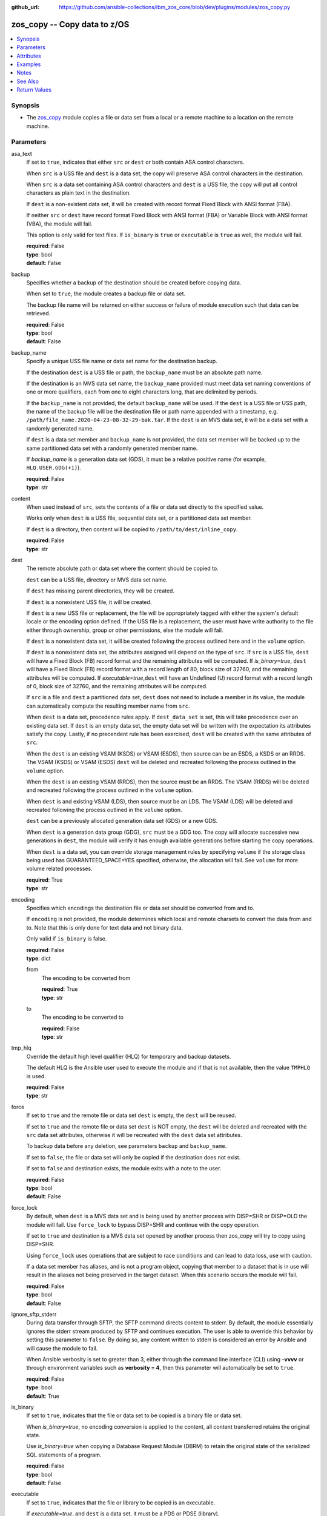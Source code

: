 
:github_url: https://github.com/ansible-collections/ibm_zos_core/blob/dev/plugins/modules/zos_copy.py

.. _zos_copy_module:


zos_copy -- Copy data to z/OS
=============================



.. contents::
   :local:
   :depth: 1


Synopsis
--------
- The \ `zos\_copy <./zos_copy.html>`__ module copies a file or data set from a local or a remote machine to a location on the remote machine.





Parameters
----------


asa_text
  If set to :literal:`true`\ , indicates that either :literal:`src` or :literal:`dest` or both contain ASA control characters.

  When :literal:`src` is a USS file and :literal:`dest` is a data set, the copy will preserve ASA control characters in the destination.

  When :literal:`src` is a data set containing ASA control characters and :literal:`dest` is a USS file, the copy will put all control characters as plain text in the destination.

  If :literal:`dest` is a non-existent data set, it will be created with record format Fixed Block with ANSI format (FBA).

  If neither :literal:`src` or :literal:`dest` have record format Fixed Block with ANSI format (FBA) or Variable Block with ANSI format (VBA), the module will fail.

  This option is only valid for text files. If :literal:`is\_binary` is :literal:`true` or :literal:`executable` is :literal:`true` as well, the module will fail.

  | **required**: False
  | **type**: bool
  | **default**: False


backup
  Specifies whether a backup of the destination should be created before copying data.

  When set to :literal:`true`\ , the module creates a backup file or data set.

  The backup file name will be returned on either success or failure of module execution such that data can be retrieved.

  | **required**: False
  | **type**: bool
  | **default**: False


backup_name
  Specify a unique USS file name or data set name for the destination backup.

  If the destination :literal:`dest` is a USS file or path, the :literal:`backup\_name` must be an absolute path name.

  If the destination is an MVS data set name, the :literal:`backup\_name` provided must meet data set naming conventions of one or more qualifiers, each from one to eight characters long, that are delimited by periods.

  If the :literal:`backup\_name` is not provided, the default :literal:`backup\_name` will be used. If the :literal:`dest` is a USS file or USS path, the name of the backup file will be the destination file or path name appended with a timestamp, e.g. :literal:`/path/file\_name.2020-04-23-08-32-29-bak.tar`. If the :literal:`dest` is an MVS data set, it will be a data set with a randomly generated name.

  If :literal:`dest` is a data set member and :literal:`backup\_name` is not provided, the data set member will be backed up to the same partitioned data set with a randomly generated member name.

  If :emphasis:`backup\_name` is a generation data set (GDS), it must be a relative positive name (for example, :literal:`HLQ.USER.GDG(+1)`\ ).

  | **required**: False
  | **type**: str


content
  When used instead of :literal:`src`\ , sets the contents of a file or data set directly to the specified value.

  Works only when :literal:`dest` is a USS file, sequential data set, or a partitioned data set member.

  If :literal:`dest` is a directory, then content will be copied to :literal:`/path/to/dest/inline\_copy`.

  | **required**: False
  | **type**: str


dest
  The remote absolute path or data set where the content should be copied to.

  :literal:`dest` can be a USS file, directory or MVS data set name.

  If :literal:`dest` has missing parent directories, they will be created.

  If :literal:`dest` is a nonexistent USS file, it will be created.

  If :literal:`dest` is a new USS file or replacement, the file will be appropriately tagged with either the system's default locale or the encoding option defined. If the USS file is a replacement, the user must have write authority to the file either through ownership, group or other permissions, else the module will fail.

  If :literal:`dest` is a nonexistent data set, it will be created following the process outlined here and in the :literal:`volume` option.

  If :literal:`dest` is a nonexistent data set, the attributes assigned will depend on the type of :literal:`src`. If :literal:`src` is a USS file, :literal:`dest` will have a Fixed Block (FB) record format and the remaining attributes will be computed. If :emphasis:`is\_binary=true`\ , :literal:`dest` will have a Fixed Block (FB) record format with a record length of 80, block size of 32760, and the remaining attributes will be computed. If :emphasis:`executable=true`\ ,\ :literal:`dest` will have an Undefined (U) record format with a record length of 0, block size of 32760, and the remaining attributes will be computed.

  If :literal:`src` is a file and :literal:`dest` a partitioned data set, :literal:`dest` does not need to include a member in its value, the module can automatically compute the resulting member name from :literal:`src`.

  When :literal:`dest` is a data set, precedence rules apply. If :literal:`dest\_data\_set` is set, this will take precedence over an existing data set. If :literal:`dest` is an empty data set, the empty data set will be written with the expectation its attributes satisfy the copy. Lastly, if no precendent rule has been exercised, :literal:`dest` will be created with the same attributes of :literal:`src`.

  When the :literal:`dest` is an existing VSAM (KSDS) or VSAM (ESDS), then source can be an ESDS, a KSDS or an RRDS. The VSAM (KSDS) or VSAM (ESDS) :literal:`dest` will be deleted and recreated following the process outlined in the :literal:`volume` option.

  When the :literal:`dest` is an existing VSAM (RRDS), then the source must be an RRDS. The VSAM (RRDS) will be deleted and recreated following the process outlined in the :literal:`volume` option.

  When :literal:`dest` is and existing VSAM (LDS), then source must be an LDS. The VSAM (LDS) will be deleted and recreated following the process outlined in the :literal:`volume` option.

  :literal:`dest` can be a previously allocated generation data set (GDS) or a new GDS.

  When :literal:`dest` is a generation data group (GDG), :literal:`src` must be a GDG too. The copy will allocate successive new generations in :literal:`dest`\ , the module will verify it has enough available generations before starting the copy operations.

  When :literal:`dest` is a data set, you can override storage management rules by specifying :literal:`volume` if the storage class being used has GUARANTEED\_SPACE=YES specified, otherwise, the allocation will fail. See :literal:`volume` for more volume related processes.

  | **required**: True
  | **type**: str


encoding
  Specifies which encodings the destination file or data set should be converted from and to.

  If :literal:`encoding` is not provided, the module determines which local and remote charsets to convert the data from and to. Note that this is only done for text data and not binary data.

  Only valid if :literal:`is\_binary` is false.

  | **required**: False
  | **type**: dict


  from
    The encoding to be converted from

    | **required**: True
    | **type**: str


  to
    The encoding to be converted to

    | **required**: False
    | **type**: str



tmp_hlq
  Override the default high level qualifier (HLQ) for temporary and backup datasets.

  The default HLQ is the Ansible user used to execute the module and if that is not available, then the value :literal:`TMPHLQ` is used.

  | **required**: False
  | **type**: str


force
  If set to :literal:`true` and the remote file or data set :literal:`dest` is empty, the :literal:`dest` will be reused.

  If set to :literal:`true` and the remote file or data set :literal:`dest` is NOT empty, the :literal:`dest` will be deleted and recreated with the :literal:`src` data set attributes, otherwise it will be recreated with the :literal:`dest` data set attributes.

  To backup data before any deletion, see parameters :literal:`backup` and :literal:`backup\_name`.

  If set to :literal:`false`\ , the file or data set will only be copied if the destination does not exist.

  If set to :literal:`false` and destination exists, the module exits with a note to the user.

  | **required**: False
  | **type**: bool
  | **default**: False


force_lock
  By default, when :literal:`dest` is a MVS data set and is being used by another process with DISP=SHR or DISP=OLD the module will fail. Use :literal:`force\_lock` to bypass DISP=SHR and continue with the copy operation.

  If set to :literal:`true` and destination is a MVS data set opened by another process then zos\_copy will try to copy using DISP=SHR.

  Using :literal:`force\_lock` uses operations that are subject to race conditions and can lead to data loss, use with caution.

  If a data set member has aliases, and is not a program object, copying that member to a dataset that is in use will result in the aliases not being preserved in the target dataset. When this scenario occurs the module will fail.

  | **required**: False
  | **type**: bool
  | **default**: False


ignore_sftp_stderr
  During data transfer through SFTP, the SFTP command directs content to stderr. By default, the module essentially ignores the stderr stream produced by SFTP and continues execution. The user is able to override this behavior by setting this parameter to :literal:`false`. By doing so, any content written to stderr is considered an error by Ansible and will cause the module to fail.

  When Ansible verbosity is set to greater than 3, either through the command line interface (CLI) using :strong:`-vvvv` or through environment variables such as :strong:`verbosity = 4`\ , then this parameter will automatically be set to :literal:`true`.

  | **required**: False
  | **type**: bool
  | **default**: True


is_binary
  If set to :literal:`true`\ , indicates that the file or data set to be copied is a binary file or data set.

  When :emphasis:`is\_binary=true`\ , no encoding conversion is applied to the content, all content transferred retains the original state.

  Use :emphasis:`is\_binary=true` when copying a Database Request Module (DBRM) to retain the original state of the serialized SQL statements of a program.

  | **required**: False
  | **type**: bool
  | **default**: False


executable
  If set to :literal:`true`\ , indicates that the file or library to be copied is an executable.

  If :emphasis:`executable=true`\ , and :literal:`dest` is a data set, it must be a PDS or PDSE (library).

  If :literal:`dest` is a nonexistent data set, the library attributes assigned will be Undefined (U) record format with a record length of 0, block size of 32760 and the remaining attributes will be computed.

  If :literal:`dest` is a file, execute permission for the user will be added to the file (\`\`u+x\`\`).

  If the :literal:`src` executable has an alias, the alias will not be copied unless :literal:`aliases=true`.

  | **required**: False
  | **type**: bool
  | **default**: False


aliases
  If set to :literal:`true`\ , indicates that any aliases found in the source (USS file, USS dir, PDS/E library or member) are to be preserved during the copy operation.

  Aliases are implicitly preserved when libraries are copied over to USS destinations. That is, when :literal:`executable=True` and :literal:`dest` is a USS file or directory, this option will be ignored.

  Copying of aliases for text-based data sets from USS sources or to USS destinations is not currently supported.

  If the :literal:`dest` is Unix, the alias is not visible in Unix, even though the information is there and will be visible if copied to a library.

  | **required**: False
  | **type**: bool
  | **default**: False


local_follow
  This flag indicates that any existing filesystem links in the source tree should be followed.

  | **required**: False
  | **type**: bool
  | **default**: True


group
  Name of the group that will own the file system objects.

  When left unspecified, it uses the current group of the current user unless you are root, in which case it can preserve the previous ownership.

  This option is only applicable if :literal:`dest` is USS, otherwise ignored.

  | **required**: False
  | **type**: str


mode
  The permission of the destination file or directory.

  If :literal:`dest` is USS, this will act as Unix file mode, otherwise ignored.

  It should be noted that modes are octal numbers. The user must either add a leading zero so that Ansible's YAML parser knows it is an octal number (like :literal:`0644` or :literal:`01777`\ )or quote it (like :literal:`'644'` or :literal:`'1777'`\ ) so Ansible receives a string and can do its own conversion from string into number. Giving Ansible a number without following one of these rules will end up with a decimal number which will have unexpected results.

  The mode may also be specified as a symbolic mode (for example, \`\`u+rwx\`\` or \`\`u=rw,g=r,o=r\`\`) or a special string \`preserve\`.

  :emphasis:`mode=preserve` means that the file will be given the same permissions as the source file.

  | **required**: False
  | **type**: str


owner
  Name of the user that should own the filesystem object, as would be passed to the chown command.

  When left unspecified, it uses the current user unless you are root, in which case it can preserve the previous ownership.

  This option is only applicable if :literal:`dest` is USS, otherwise ignored.

  | **required**: False
  | **type**: str


remote_src
  If set to :literal:`false`\ , the module searches for :literal:`src` at the local machine.

  If set to :literal:`true`\ , the module goes to the remote/target machine for :literal:`src`.

  | **required**: False
  | **type**: bool
  | **default**: False


src
  Path to a file/directory or name of a data set to copy to remote z/OS system.

  If :literal:`remote\_src` is true, then :literal:`src` must be the path to a Unix System Services (USS) file, name of a data set, or data set member.

  If :literal:`src` is a local path or a USS path, it can be absolute or relative.

  If :literal:`src` is a directory, :literal:`dest` must be a partitioned data set or a USS directory.

  If :literal:`src` is a file and :literal:`dest` ends with "/" or is a directory, the file is copied to the directory with the same filename as :literal:`src`.

  If :literal:`src` is a directory and ends with "/", the contents of it will be copied into the root of :literal:`dest`. If it doesn't end with "/", the directory itself will be copied.

  If :literal:`src` is a directory or a file, file names will be truncated and/or modified to ensure a valid name for a data set or member.

  If :literal:`src` is a VSAM data set, :literal:`dest` must also be a VSAM.

  If :literal:`src` is a generation data set (GDS), it must be a previously allocated one.

  If :literal:`src` is a generation data group (GDG), :literal:`dest` can be another GDG or a USS directory.

  Wildcards can be used to copy multiple PDS/PDSE members to another PDS/PDSE. i.e. Using SOME.TEST.PDS(\*) will copy all members from one PDS/E to another without removing the destination PDS/E.

  Required unless using :literal:`content`.

  | **required**: False
  | **type**: str


validate
  Specifies whether to perform checksum validation for source and destination files.

  Valid only for USS destination, otherwise ignored.

  | **required**: False
  | **type**: bool
  | **default**: False


volume
  If :literal:`dest` does not exist, specify which volume :literal:`dest` should be allocated to.

  Only valid when the destination is an MVS data set.

  The volume must already be present on the device.

  If no volume is specified, storage management rules will be used to determine the volume where :literal:`dest` will be allocated.

  If the storage administrator has specified a system default unit name and you do not set a :literal:`volume` name for non-system-managed data sets, then the system uses the volumes associated with the default unit name. Check with your storage administrator to determine whether a default unit name has been specified.

  | **required**: False
  | **type**: str


dest_data_set
  Data set attributes to customize a :literal:`dest` data set to be copied into.

  Some attributes only apply when :literal:`dest` is a generation data group (GDG).

  | **required**: False
  | **type**: dict


  type
    Organization of the destination

    | **required**: True
    | **type**: str
    | **choices**: ksds, esds, rrds, lds, seq, pds, pdse, member, basic, large, library, gdg


  space_primary
    If the destination :emphasis:`dest` data set does not exist , this sets the primary space allocated for the data set.

    The unit of space used is set using :emphasis:`space\_type`.

    | **required**: False
    | **type**: int


  space_secondary
    If the destination :emphasis:`dest` data set does not exist , this sets the secondary space allocated for the data set.

    The unit of space used is set using :emphasis:`space\_type`.

    | **required**: False
    | **type**: int


  space_type
    If the destination data set does not exist, this sets the unit of measurement to use when defining primary and secondary space.

    Valid units of size are :literal:`k`\ , :literal:`m`\ , :literal:`g`\ , :literal:`cyl`\ , and :literal:`trk`.

    | **required**: False
    | **type**: str
    | **choices**: k, m, g, cyl, trk


  record_format
    If the destination data set does not exist, this sets the format of the data set. (e.g :literal:`fb`\ )

    Choices are case-sensitive.

    | **required**: False
    | **type**: str
    | **choices**: fb, vb, fba, vba, u


  record_length
    The length of each record in the data set, in bytes.

    For variable data sets, the length must include the 4-byte prefix area.

    Defaults vary depending on format: If FB/FBA 80, if VB/VBA 137, if U 0.

    | **required**: False
    | **type**: int


  block_size
    The block size to use for the data set.

    | **required**: False
    | **type**: int


  directory_blocks
    The number of directory blocks to allocate to the data set.

    | **required**: False
    | **type**: int


  key_offset
    The key offset to use when creating a KSDS data set.

    :emphasis:`key\_offset` is required when :emphasis:`type=ksds`.

    :emphasis:`key\_offset` should only be provided when :emphasis:`type=ksds`

    | **required**: False
    | **type**: int


  key_length
    The key length to use when creating a KSDS data set.

    :emphasis:`key\_length` is required when :emphasis:`type=ksds`.

    :emphasis:`key\_length` should only be provided when :emphasis:`type=ksds`

    | **required**: False
    | **type**: int


  sms_storage_class
    The storage class for an SMS-managed dataset.

    Required for SMS-managed datasets that do not match an SMS-rule.

    Not valid for datasets that are not SMS-managed.

    Note that all non-linear VSAM datasets are SMS-managed.

    | **required**: False
    | **type**: str


  sms_data_class
    The data class for an SMS-managed dataset.

    Optional for SMS-managed datasets that do not match an SMS-rule.

    Not valid for datasets that are not SMS-managed.

    Note that all non-linear VSAM datasets are SMS-managed.

    | **required**: False
    | **type**: str


  sms_management_class
    The management class for an SMS-managed dataset.

    Optional for SMS-managed datasets that do not match an SMS-rule.

    Not valid for datasets that are not SMS-managed.

    Note that all non-linear VSAM datasets are SMS-managed.

    | **required**: False
    | **type**: str


  limit
    Sets the :emphasis:`limit` attribute for a GDG.

    Specifies the maximum number, from 1 to 255(up to 999 if extended), of generations that can be associated with the GDG being defined.

    :emphasis:`limit` is required when :emphasis:`type=gdg`.

    | **required**: False
    | **type**: int


  empty
    Sets the :emphasis:`empty` attribute for a GDG.

    If false, removes only the oldest GDS entry when a new GDS is created that causes GDG limit to be exceeded.

    If true, removes all GDS entries from a GDG base when a new GDS is created that causes the GDG limit to be exceeded.

    | **required**: False
    | **type**: bool


  scratch
    Sets the :emphasis:`scratch` attribute for a GDG.

    Specifies what action is to be taken for a generation data set located on disk volumes when the data set is uncataloged from the GDG base as a result of EMPTY/NOEMPTY processing.

    | **required**: False
    | **type**: bool


  purge
    Sets the :emphasis:`purge` attribute for a GDG.

    Specifies whether to override expiration dates when a generation data set (GDS) is rolled off and the :literal:`scratch` option is set.

    | **required**: False
    | **type**: bool


  extended
    Sets the :emphasis:`extended` attribute for a GDG.

    If false, allow up to 255 generation data sets (GDSs) to be associated with the GDG.

    If true, allow up to 999 generation data sets (GDS) to be associated with the GDG.

    | **required**: False
    | **type**: bool


  fifo
    Sets the :emphasis:`fifo` attribute for a GDG.

    If false, the order is the newest GDS defined to the oldest GDS. This is the default value.

    If true, the order is the oldest GDS defined to the newest GDS.

    | **required**: False
    | **type**: bool



use_template
  Whether the module should treat :literal:`src` as a Jinja2 template and render it before continuing with the rest of the module.

  Only valid when :literal:`src` is a local file or directory.

  All variables defined in inventory files, vars files and the playbook will be passed to the template engine, as well as \ `Ansible special variables <https://docs.ansible.com/ansible/latest/reference_appendices/special_variables.html#special-variables>`__\ , such as :literal:`playbook\_dir`\ , :literal:`ansible\_version`\ , etc.

  If variables defined in different scopes share the same name, Ansible will apply variable precedence to them. You can see the complete precedence order \ `in Ansible's documentation <https://docs.ansible.com/ansible/latest/playbook_guide/playbooks_variables.html#understanding-variable-precedence>`__

  | **required**: False
  | **type**: bool
  | **default**: False


template_parameters
  Options to set the way Jinja2 will process templates.

  Jinja2 already sets defaults for the markers it uses, you can find more information at its \ `official documentation <https://jinja.palletsprojects.com/en/latest/templates/>`__.

  These options are ignored unless :literal:`use\_template` is true.

  | **required**: False
  | **type**: dict


  variable_start_string
    Marker for the beginning of a statement to print a variable in Jinja2.

    | **required**: False
    | **type**: str
    | **default**: {{


  variable_end_string
    Marker for the end of a statement to print a variable in Jinja2.

    | **required**: False
    | **type**: str
    | **default**: }}


  block_start_string
    Marker for the beginning of a block in Jinja2.

    | **required**: False
    | **type**: str
    | **default**: {%


  block_end_string
    Marker for the end of a block in Jinja2.

    | **required**: False
    | **type**: str
    | **default**: %}


  comment_start_string
    Marker for the beginning of a comment in Jinja2.

    | **required**: False
    | **type**: str
    | **default**: {#


  comment_end_string
    Marker for the end of a comment in Jinja2.

    | **required**: False
    | **type**: str
    | **default**: #}


  line_statement_prefix
    Prefix used by Jinja2 to identify line-based statements.

    | **required**: False
    | **type**: str


  line_comment_prefix
    Prefix used by Jinja2 to identify comment lines.

    | **required**: False
    | **type**: str


  lstrip_blocks
    Whether Jinja2 should strip leading spaces from the start of a line to a block.

    | **required**: False
    | **type**: bool
    | **default**: False


  trim_blocks
    Whether Jinja2 should remove the first newline after a block is removed.

    Setting this option to :literal:`False` will result in newlines being added to the rendered template. This could create invalid code when working with JCL templates or empty records in destination data sets.

    | **required**: False
    | **type**: bool
    | **default**: True


  keep_trailing_newline
    Whether Jinja2 should keep the first trailing newline at the end of a template after rendering.

    | **required**: False
    | **type**: bool
    | **default**: False


  newline_sequence
    Sequence that starts a newline in a template.

    | **required**: False
    | **type**: str
    | **default**: \\n
    | **choices**: \\n, \\r, \\r\\n


  auto_reload
    Whether to reload a template file when it has changed after the task has started.

    | **required**: False
    | **type**: bool
    | **default**: False


  autoescape
    Whether to enable autoescape of XML/HTML elements on a template.

    | **required**: False
    | **type**: bool
    | **default**: True





Attributes
----------
action
  | **support**: full
  | **description**: Indicates this has a corresponding action plugin so some parts of the options can be executed on the controller.
async
  | **support**: full
  | **description**: Supports being used with the ``async`` keyword.
check_mode
  | **support**: none
  | **description**: Can run in check_mode and return changed status prediction without modifying target. If not supported, the action will be skipped.



Examples
--------

.. code-block:: yaml+jinja

   
   - name: Copy a local file to a sequential data set
     zos_copy:
       src: /path/to/sample_seq_data_set
       dest: SAMPLE.SEQ.DATA.SET

   - name: Copy a local file to a USS location and validate checksum
     zos_copy:
       src: /path/to/test.log
       dest: /tmp/test.log
       validate: true

   - name: Copy a local ASCII encoded file and convert to IBM-1047
     zos_copy:
       src: /path/to/file.txt
       dest: /tmp/file.txt

   - name: Copy a local directory to a PDSE
     zos_copy:
       src: /path/to/local/dir/
       dest: HLQ.DEST.PDSE

   - name: Copy file with permission details
     zos_copy:
       src: /path/to/foo.conf
       dest: /etc/foo.conf
       mode: "0644"
       group: foo
       owner: bar

   - name: Module will follow the symbolic link specified in src
     zos_copy:
       src: /path/to/link
       dest: /path/to/uss/location
       local_follow: true

   - name: Copy a local file to a PDS member and convert encoding
     zos_copy:
       src: /path/to/local/file
       dest: HLQ.SAMPLE.PDSE(MEMBER)
       encoding:
         from: UTF-8
         to: IBM-037

   - name: Copy a VSAM  (KSDS) to a VSAM  (KSDS)
     zos_copy:
       src: SAMPLE.SRC.VSAM
       dest: SAMPLE.DEST.VSAM
       remote_src: true

   - name: Copy inline content to a sequential dataset and replace existing data
     zos_copy:
       content: 'Inline content to be copied'
       dest: SAMPLE.SEQ.DATA.SET

   - name: Copy a USS file to sequential data set and convert encoding beforehand
     zos_copy:
       src: /path/to/remote/uss/file
       dest: SAMPLE.SEQ.DATA.SET
       remote_src: true

   - name: Copy a USS directory to another USS directory
     zos_copy:
       src: /path/to/uss/dir
       dest: /path/to/dest/dir
       remote_src: true

   - name: Copy a local binary file to a PDSE member
     zos_copy:
       src: /path/to/binary/file
       dest: HLQ.SAMPLE.PDSE(MEMBER)
       is_binary: true

   - name: Copy a sequential data set to a PDS member
     zos_copy:
       src: SAMPLE.SEQ.DATA.SET
       dest: HLQ.SAMPLE.PDSE(MEMBER)
       remote_src: true

   - name: Copy a local file and take a backup of the existing file
     zos_copy:
       src: /path/to/local/file
       dest: /path/to/dest
       backup: true
       backup_name: /tmp/local_file_backup

   - name: Copy a PDS on remote system to a new PDS
     zos_copy:
       src: HLQ.SRC.PDS
       dest: HLQ.NEW.PDS
       remote_src: true

   - name: Copy a PDS on remote system to a PDS, replacing the original
     zos_copy:
       src: HLQ.SAMPLE.PDSE
       dest: HLQ.EXISTING.PDSE
       remote_src: true
       force: true

   - name: Copy PDS member to a new PDS member. Replace if it already exists
     zos_copy:
       src: HLQ.SAMPLE.PDSE(SRCMEM)
       dest: HLQ.NEW.PDSE(DESTMEM)
       remote_src: true
       force: true

   - name: Copy a USS file to a PDSE member. If PDSE does not exist, allocate it
     zos_copy:
       src: /path/to/uss/src
       dest: DEST.PDSE.DATA.SET(MEMBER)
       remote_src: true

   - name: Copy a sequential data set to a USS file
     zos_copy:
       src: SRC.SEQ.DATA.SET
       dest: /tmp/
       remote_src: true

   - name: Copy a PDSE member to USS file
     zos_copy:
       src: SRC.PDSE(MEMBER)
       dest: /tmp/member
       remote_src: true

   - name: Copy a PDS to a USS directory (/tmp/SRC.PDS)
     zos_copy:
       src: SRC.PDS
       dest: /tmp
       remote_src: true

   - name: Copy all members inside a PDS to another PDS
     zos_copy:
       src: SOME.SRC.PDS(*)
       dest: SOME.DEST.PDS
       remote_src: true

   - name: Copy all members starting with 'ABC' inside a PDS to another PDS
     zos_copy:
       src: SOME.SRC.PDS(ABC*)
       dest: SOME.DEST.PDS
       remote_src: true

   - name: Allocate destination in a specific volume
     zos_copy:
       src: SOME.SRC.PDS
       dest: SOME.DEST.PDS
       volume: 'VOL033'
       remote_src: true

   - name: Copy a USS file to a fully customized sequential data set
     zos_copy:
       src: /path/to/uss/src
       dest: SOME.SEQ.DEST
       remote_src: true
       volume: '222222'
       dest_data_set:
         type: seq
         space_primary: 10
         space_secondary: 3
         space_type: k
         record_format: vb
         record_length: 150

   - name: Copy a Program Object and its aliases on a remote system to a new PDSE member MYCOBOL
     zos_copy:
       src: HLQ.COBOLSRC.PDSE(TESTPGM)
       dest: HLQ.NEW.PDSE(MYCOBOL)
       remote_src: true
       executable: true
       aliases: true

   - name: Copy a Load Library from a USS directory /home/loadlib to a new PDSE
     zos_copy:
       src: '/home/loadlib/'
       dest: HLQ.LOADLIB.NEW
       remote_src: true
       executable: true
       aliases: true

   - name: Copy a file with ASA characters to a new sequential data set.
     zos_copy:
       src: ./files/print.txt
       dest: HLQ.PRINT.NEW
       asa_text: true

   - name: Copy a file to a new generation data set.
     zos_copy:
       src: /path/to/uss/src
       dest: HLQ.TEST.GDG(+1)
       remote_src: true

   - name: Copy a local file and take a backup of the existing file with a GDS.
     zos_copy:
       src: /path/to/local/file
       dest: /path/to/dest
       backup: true
       backup_name: HLQ.BACKUP.GDG(+1)




Notes
-----

.. note::
   Destination data sets are assumed to be in catalog. When trying to copy to an uncataloged data set, the module assumes that the data set does not exist and will create it.

   Destination will be backed up if either :literal:`backup` is :literal:`true` or :literal:`backup\_name` is provided. If :literal:`backup` is :literal:`false` but :literal:`backup\_name` is provided, task will fail.

   When copying local files or directories, temporary storage will be used on the remote z/OS system. The size of the temporary storage will correspond to the size of the file or directory being copied. Temporary files will always be deleted, regardless of success or failure of the copy task.

   VSAM data sets can only be copied to other VSAM data sets.

   For supported character sets used to encode data, refer to the \ `documentation <https://ibm.github.io/z_ansible_collections_doc/ibm_zos_core/docs/source/resources/character_set.html>`__.

   This module uses SFTP (Secure File Transfer Protocol) for the underlying transfer protocol; SCP (secure copy protocol) and Co:Z SFTP are not supported. In the case of Co:z SFTP, you can exempt the Ansible user id on z/OS from using Co:Z thus falling back to using standard SFTP. If the module detects SCP, it will temporarily use SFTP for transfers, if not available, the module will fail.

   Beginning in version 1.8.x, zos\_copy will no longer attempt to correct a copy of a data type member into a PDSE that contains program objects. You can control this behavior using module option :literal:`executable` that will signify an executable is being copied into a PDSE with other executables. Mixing data type members with program objects will result in a (FSUM8976,./zos\_copy.html) error.

   It is the playbook author or user's responsibility to ensure they have appropriate authority to the RACF FACILITY resource class. A user is described as the remote user, configured either for the playbook or playbook tasks, who can also obtain escalated privileges to execute as root or another user.

   To use this module, you must define the RACF FACILITY class profile and allow READ access to RACF FACILITY profile MVS.MCSOPER.ZOAU. If your system uses a different security product, consult that product's documentation to configure the required security classes.



See Also
--------

.. seealso::

   - :ref:`zos_fetch_module`
   - :ref:`zos_data_set_module`




Return Values
-------------


src
  Source file or data set being copied.

  | **returned**: changed
  | **type**: str
  | **sample**: /path/to/source.log

dest
  Destination file/path or data set name.

  | **returned**: success
  | **type**: str
  | **sample**: SAMPLE.SEQ.DATA.SET

dest_created
  Indicates whether the module created the destination.

  | **returned**: success and if dest was created by the module.
  | **type**: bool
  | **sample**:

    .. code-block:: json

        true

destination_attributes
  Attributes of a dest created by the module.

  | **returned**: success and destination was created by the module.
  | **type**: dict
  | **sample**:

    .. code-block:: json

        {
            "block_size": 32760,
            "record_format": "fb",
            "record_length": 45,
            "space_primary": 2,
            "space_secondary": 1,
            "space_type": "k",
            "type": "pdse"
        }

  block_size
    Block size of the dataset.

    | **type**: int
    | **sample**: 32760

  record_format
    Record format of the dataset.

    | **type**: str
    | **sample**: fb

  record_length
    Record length of the dataset.

    | **type**: int
    | **sample**: 45

  space_primary
    Allocated primary space for the dataset.

    | **type**: int
    | **sample**: 2

  space_secondary
    Allocated secondary space for the dataset.

    | **type**: int
    | **sample**: 1

  space_type
    Unit of measurement for space.

    | **type**: str
    | **sample**: k

  type
    Type of dataset allocated.

    | **type**: str
    | **sample**: pdse


checksum
  SHA256 checksum of the file after running zos\_copy.

  | **returned**: When ``validate=true`` and if ``dest`` is USS
  | **type**: str
  | **sample**: 8d320d5f68b048fc97559d771ede68b37a71e8374d1d678d96dcfa2b2da7a64e

backup_name
  Name of the backup file or data set that was created.

  | **returned**: if backup=true or backup_name=true
  | **type**: str
  | **sample**: /path/to/file.txt.2015-02-03@04:15~

gid
  Group id of the file, after execution.

  | **returned**: success and if dest is USS
  | **type**: int
  | **sample**: 100

group
  Group of the file, after execution.

  | **returned**: success and if dest is USS
  | **type**: str
  | **sample**: httpd

owner
  Owner of the file, after execution.

  | **returned**: success and if dest is USS
  | **type**: str
  | **sample**: httpd

uid
  Owner id of the file, after execution.

  | **returned**: success and if dest is USS
  | **type**: int
  | **sample**: 100

mode
  Permissions of the target, after execution.

  | **returned**: success and if dest is USS
  | **type**: str
  | **sample**: 420

size
  Size(in bytes) of the target, after execution.

  | **returned**: success and dest is USS
  | **type**: int
  | **sample**: 1220

state
  State of the target, after execution.

  | **returned**: success and if dest is USS
  | **type**: str
  | **sample**: file

note
  A note to the user after module terminates.

  | **returned**: When ``force=true`` and ``dest`` exists
  | **type**: str
  | **sample**: No data was copied

msg
  Failure message returned by the module.

  | **returned**: failure
  | **type**: str
  | **sample**: Error while gathering data set information

stdout
  The stdout from a USS command or MVS command, if applicable.

  | **returned**: failure
  | **type**: str
  | **sample**: Copying local file /tmp/foo/src to remote path /tmp/foo/dest

stderr
  The stderr of a USS command or MVS command, if applicable.

  | **returned**: failure
  | **type**: str
  | **sample**: No such file or directory "/tmp/foo"

stdout_lines
  List of strings containing individual lines from stdout.

  | **returned**: failure
  | **type**: list
  | **sample**:

    .. code-block:: json

        [
            "u\"Copying local file /tmp/foo/src to remote path /tmp/foo/dest..\""
        ]

stderr_lines
  List of strings containing individual lines from stderr.

  | **returned**: failure
  | **type**: list
  | **sample**:

    .. code-block:: json

        [
            {
                "u\"FileNotFoundError": "No such file or directory \u0027/tmp/foo\u0027\""
            }
        ]

rc
  The return code of a USS or MVS command, if applicable.

  | **returned**: failure
  | **type**: int
  | **sample**: 8

cmd
  The MVS command issued, if applicable.

  | **returned**: failure
  | **type**: str
  | **sample**: REPRO INDATASET(SAMPLE.DATA.SET) OUTDATASET(SAMPLE.DEST.DATA.SET)

